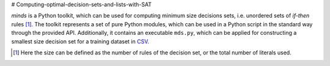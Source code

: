 # Computing-optimal-decision-sets-and-lists-with-SAT

*minds* is a Python toolkit, which can be used for computing minimum size
decisions sets, i.e. unordered sets of *if-then* rules [1]_. The toolkit
represents a set of pure Python modules, which can be used in a Python script
in the standard way through the provided API. Additionally, it contains an
executable ``mds.py``, which can be applied for constructing a smallest size
decision set for a training dataset in `CSV
<https://en.wikipedia.org/wiki/Comma-separated_values>`__.

.. [1] Here the size can be defined as the number of rules of the decision
   set, or the total number of literals used.
